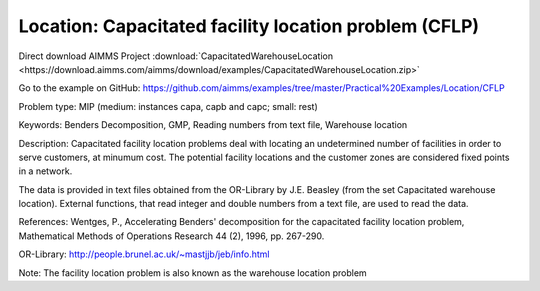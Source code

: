 Location: Capacitated facility location problem (CFLP)
========================================================

Direct download AIMMS Project :download:`CapacitatedWarehouseLocation <https://download.aimms.com/aimms/download/examples/CapacitatedWarehouseLocation.zip>`

Go to the example on GitHub:
https://github.com/aimms/examples/tree/master/Practical%20Examples/Location/CFLP

Problem type:
MIP (medium: instances capa, capb and capc; small: rest)

Keywords:
Benders Decomposition, GMP, Reading numbers from text file, Warehouse location

Description:
Capacitated facility location problems deal with locating an undetermined
number of facilities in order to serve customers, at minumum cost. The
potential facility locations and the customer zones are considered fixed
points in a network.

The data is provided in text files obtained from the OR-Library by J.E.
Beasley (from the set Capacitated warehouse location). External functions,
that read integer and double numbers from a text file, are used to read
the data.

References:
Wentges, P., Accelerating Benders' decomposition for the capacitated facility
location problem, Mathematical Methods of Operations Research 44 (2), 1996,
pp. 267-290.

OR-Library: http://people.brunel.ac.uk/~mastjjb/jeb/info.html

Note: The facility location problem is also known as the warehouse location
problem

.. meta::
   :keywords: Benders Decomposition, GMP, Reading numbers from text file, Warehouse location


